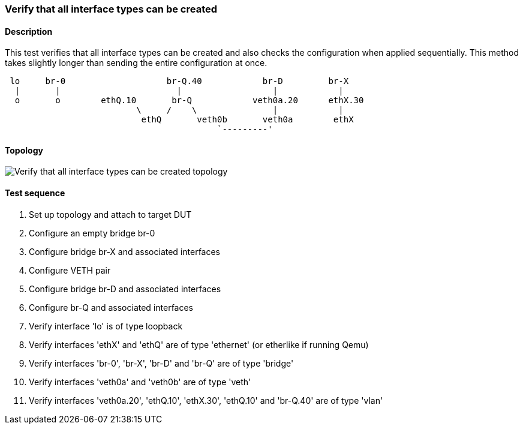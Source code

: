 === Verify that all interface types can be created
==== Description
This test verifies that all interface types can be created and also
checks the configuration when applied sequentially. This method takes
slightly longer than sending the entire configuration at once.

....

 lo     br-0                    br-Q.40            br-D         br-X
  |       |                       |                  |            |
  o       o        ethQ.10       br-Q            veth0a.20      ethX.30
                          \     /    \               |            |
                           ethQ       veth0b       veth0a        ethX
                                          `---------'
....

==== Topology
ifdef::topdoc[]
image::../../test/case/ietf_interfaces/verify_all_interface_types/topology.svg[Verify that all interface types can be created topology]
endif::topdoc[]
ifndef::topdoc[]
ifdef::testgroup[]
image::verify_all_interface_types/topology.svg[Verify that all interface types can be created topology]
endif::testgroup[]
ifndef::testgroup[]
image::topology.svg[Verify that all interface types can be created topology]
endif::testgroup[]
endif::topdoc[]
==== Test sequence
. Set up topology and attach to target DUT
. Configure an empty bridge br-0
. Configure bridge br-X and associated interfaces
. Configure VETH pair
. Configure bridge br-D and associated interfaces
. Configure br-Q and associated interfaces
. Verify interface 'lo' is of type loopback
. Verify interfaces 'ethX' and 'ethQ' are of type 'ethernet' (or etherlike if running Qemu)
. Verify interfaces 'br-0', 'br-X', 'br-D' and 'br-Q' are of type 'bridge'
. Verify interfaces 'veth0a' and 'veth0b' are of type 'veth'
. Verify interfaces 'veth0a.20', 'ethQ.10', 'ethX.30', 'ethQ.10' and 'br-Q.40' are of type 'vlan'


<<<

